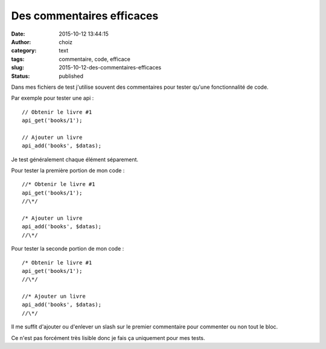 Des commentaires efficaces
##########################
:date: 2015-10-12 13:44:15
:author: choiz
:category: text
:tags: commentaire, code, efficace
:slug: 2015-10-12-des-commentaires-efficaces
:status: published

Dans mes fichiers de test j'utilise souvent des commentaires pour tester qu'une
fonctionnalité de code.

Par exemple pour tester une api : ::

    // Obtenir le livre #1
    api_get('books/1');

    // Ajouter un livre
    api_add('books', $datas);

Je test généralement chaque élément séparement.

Pour tester la première portion de mon code : ::

    //* Obtenir le livre #1
    api_get('books/1');
    //\*/

    /* Ajouter un livre
    api_add('books', $datas);
    //\*/

Pour tester la seconde portion de mon code : ::

    /* Obtenir le livre #1
    api_get('books/1');
    //\*/

    //* Ajouter un livre
    api_add('books', $datas);
    //\*/

Il me suffit d'ajouter ou d'enlever un slash sur le premier commentaire pour
commenter ou non tout le bloc.

Ce n'est pas forcément très lisible donc je fais ça uniquement pour mes tests.
